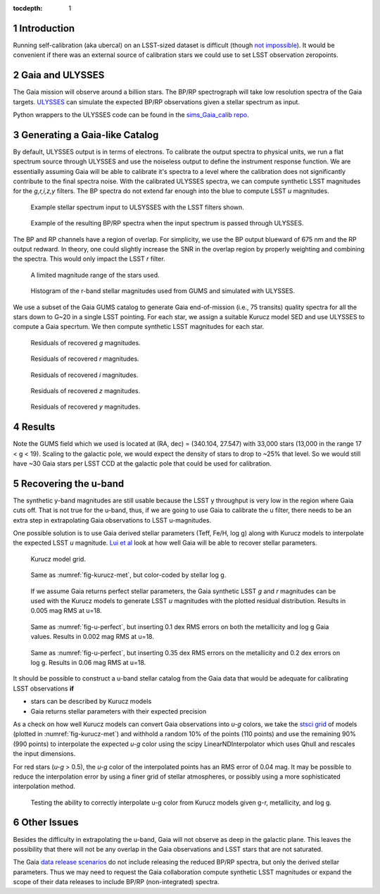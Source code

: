 ..
  Technote content.

  See https://developer.lsst.io/docs/rst_styleguide.html
  for a guide to reStructuredText writing.

  Do not put the title, authors or other metadata in this document;
  those are automatically added.

  Use the following syntax for sections:

  Sections
  ========

  and

  Subsections
  -----------

  and

  Subsubsections
  ^^^^^^^^^^^^^^

  To add images, add the image file (png, svg or jpeg preferred) to the
  _static/ directory. The reST syntax for adding the image is

  .. figure:: /_static/filename.ext
     :name: fig-label
     :target: http://target.link/url

     Caption text.

   Run: ``make html`` and ``open _build/html/index.html`` to preview your work.
   See the README at https://github.com/lsst-sqre/lsst-technote-bootstrap or
   this repo's README for more info.

   Feel free to delete this instructional comment.

:tocdepth: 1

.. Please do not modify tocdepth; will be fixed when a new Sphinx theme is shipped.

.. sectnum::

.. Add content below. Do not include the document title.


Introduction
============

Running self-calibration (aka ubercal) on an LSST-sized dataset is difficult (though `not impossible <http://ls.st/doc-15125>`_). It would be convenient if there was an external source of calibration stars we could use to set LSST observation zeropoints. 

Gaia and ULYSSES
================

The Gaia mission will observe around a billion stars. The BP/RP spectrograph will take low resolution spectra of the Gaia targets. `ULYSSES <http://www.mpia.de/Gaia/projects/ulysses>`_ can simulate the expected BP/RP observations given a stellar spectrum as input. 

Python wrappers to the ULYSSES code can be found in the `sims_Gaia_calib repo <https://github.com/lsst-sims/sims_Gaia_calib>`_.

Generating a Gaia-like Catalog
==============================

By default, ULYSSES output is in terms of electrons. To calibrate the output spectra to physical units, we run a flat spectrum source through ULYSSES and use the noiseless output to define the instrument response function. We are essentially assuming Gaia will be able to calibrate it's spectra to a level where the calibration does not significantly contribute to the final spectra noise. With the calibrated ULYSSES spectra, we can compute synthetic LSST magnitudes for the *g,r,i,z,y* filters. The BP spectra do not extend far enough into the blue to compute LSST *u* magnitudes.


.. figure:: /_static/example_input_spec.png
   :name: fig-example_input

   Example stellar spectrum input to ULSYSSES with the LSST filters shown.

.. figure:: /_static/example_output_spec.png
  :name: fig-example_output

  Example of the resulting BP/RP spectra when the input spectrum is passed through ULYSSES.

The BP and RP channels have a region of overlap. For simplicity, we use the BP output blueward of 675 nm and the RP output redward. In theory, one could slightly increase the SNR in the overlap region by properly weighting and combining the spectra. This would only impact the LSST *r* filter.

.. figure:: /_static/fov.png
   :name: fig-GUMS-fov

   A limited magnitude range of the stars used.

.. figure:: /_static/star_mag_hist.png
   :name: fig-starhist

   Histogram of the r-band stellar magnitudes used from GUMS and simulated with ULYSSES.


We use a subset of the Gaia GUMS catalog to generate Gaia end-of-mission (i.e., 75 transits) quality spectra for all the stars down to G~20 in a single LSST pointing. For each star, we assign a suitable Kurucz model SED and use ULYSSES to compute a Gaia specrtum. We then compute synthetic LSST magnitudes for each star. 

.. figure:: /_static/g_resids.png
   :name: fig-g_resids
   :scale: 75

   Residuals of recovered *g* magnitudes.

.. figure:: /_static/r_resids.png
   :name: fig-r_resids
   :scale: 75

   Residuals of recovered *r* magnitudes.

.. figure:: /_static/i_resids.png
   :name: fig-i_resids
   :scale: 75

   Residuals of recovered *i* magnitudes.

.. figure:: /_static/z_resids.png
   :name: fig-z_resids
   :scale: 75

   Residuals of recovered *z* magnitudes.

.. figure:: /_static/y_resids.png
   :name: fig-y_resids
   :scale: 75

   Residuals of recovered *y* magnitudes.



Results
=======

Note the GUMS field which we used is located at (RA, dec) = (340.104, 27.547) with 33,000 stars (13,000 in the range 17 < g <  19). Scaling to the galactic pole, we would expect the density of stars to drop to ~25% that level. So we would still have ~30 Gaia stars per LSST CCD at the galactic pole that could be used for calibration. 



Recovering the u-band
=====================

The synthetic y-band magnitudes are still usable because the LSST y throughput is very low in the region where Gaia cuts off. That is not true for the u-band, thus, if we are going to use Gaia to calibrate the u filter, there needs to be an extra step in extrapolating Gaia observations to LSST u-magnitudes.

One possible solution is to use Gaia derived stellar parameters (Teff, Fe/H, log g) along with Kurucz models to interpolate the expected LSST *u* magnitude. `Lui et al <http://adsabs.harvard.edu/abs/2012MNRAS.426.2463L>`_ look at how well Gaia will be able to recover stellar parameters. 


.. figure:: /_static/kuruz_met.png
   :name: fig-kurucz-met

   Kurucz model grid.

.. figure:: /_static/kuruz_logg.png
   :name: fig-kurucz-logg

   Same as :numref:`fig-kurucz-met`, but color-coded by stellar log g.

.. figure:: /_static/u_perfect.png
   :name: fig-u-perfect

   If we assume Gaia returns perfect stellar parameters, the Gaia synthetic LSST *g* and *r* magnitudes can be used with
   the Kurucz models to generate LSST *u* magnitudes with the plotted residual distribution. Results in 0.005 mag RMS at u=18.


.. figure:: /_static/u_good.png
   :name: fig-u-good

   Same as :numref:`fig-u-perfect`, but inserting 0.1 dex RMS errors on both the metallicity and log g Gaia values.  Results in 0.002 mag RMS at u=18.


.. figure:: /_static/u_poor.png
   :name: fig-u-poor

   Same as :numref:`fig-u-perfect`, but inserting 0.35 dex RMS errors on the metallicity and 0.2 dex errors on log g. Results in 0.06 mag RMS at u=18.



It should be possible to construct a u-band stellar catalog from the Gaia data that would be adequate for calibrating LSST observations **if**

* stars can be described by Kurucz models

* Gaia returns stellar parameters with their expected precision


As a check on how well Kurucz models can convert Gaia observations into *u-g* colors, we take the `stsci grid <http://www.stsci.edu/science/starburst/Kurucz.html>`_ of models (plotted in :numref:`fig-kurucz-met`) and withhold a random 10% of the points (110 points) and use the remaining 90% (990 points) to interpolate the expected *u-g* color using the scipy LinearNDInterpolator which uses Qhull and rescales the input dimensions.  

For red stars (*u-g* > 0.5), the *u-g* color of the interpolated points has an RMS error of 0.04 mag. It may be possible to reduce the interpolation error by using a finer grid of stellar atmospheres, or possibly using a more sophisticated interpolation method. 

.. figure:: /_static/interp_verify.png
   :name: fig-interp_verify

   Testing the ability to correctly interpolate u-g color from Kurucz models given g-r, metallicity, and log g. 



Other Issues
============

Besides the difficulty in extrapolating the u-band, Gaia will not observe as deep in the galactic plane. This leaves the possibility that there will not be any overlap in the Gaia observations and LSST stars that are not saturated. 

The Gaia `data release scenarios <https://www.cosmos.esa.int/web/Gaia/release>`_ do not include releasing the reduced BP/RP spectra, but only the derived stellar parameters. Thus we may need to request the Gaia collaboration compute synthetic LSST magnitudes or expand the scope of their data releases to include BP/RP (non-integrated) spectra.



